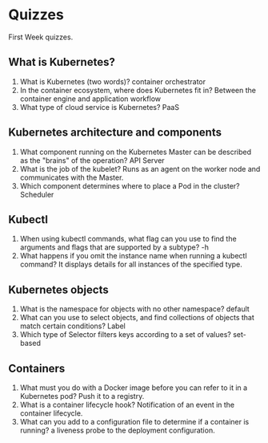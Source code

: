 * Quizzes
  First Week quizzes.
** What is Kubernetes? 
  1. What is Kubernetes (two words)?
     container orchestrator
  2. In the container ecosystem, where does Kubernetes fit in?
     Between the container engine and application workflow
  1. What type of cloud service is Kubernetes?
     PaaS
** Kubernetes architecture and components
  1. W​hat component running on the Kubernetes Master can be described as the
     "brains" of the operation? API Server
  2. W​hat is the job of the kubelet?
     Runs as an agent on the worker node and communicates with the Master.
  3. W​hich component determines where to place a Pod in the cluster?
     Scheduler
** Kubectl
  1. When using kubectl commands, what flag can you use to find the arguments
     and flags that are supported by a subtype? 
     -h
  2. What happens if you omit the instance name when running a kubectl command?
     It displays details for all instances of the specified type.
** Kubernetes objects
  1. What is the namespace for objects with no other namespace?
     default
  2. What can you use to select objects, and find collections of objects that
     match certain conditions? 
     Label
  3. Which type of Selector filters keys according to a set of values?
     set-based
** Containers
  1. What must you do with a Docker image before you can refer to it in a
     Kubernetes pod? 
     Push it to a registry.
  2. What is a container lifecycle hook?
     Notification of an event in the container lifecycle.
  3. What can you add to a configuration file to determine if a container is
     running? 
     a liveness probe to the deployment configuration.

